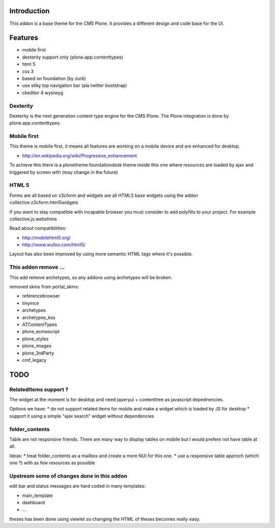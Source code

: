 Introduction
============

This addon is a base theme for the CMS Plone. It provides a different design
and code base for the UI.

Features
========

* mobile first
* dexterity support only (plone.app.contenttypes)
* html 5
* css 3
* based on foundation (by zurb)
* use stiky top navigation bar (ala twitter bootstrap)
* ckeditor 4 wysiwyg

Dexterity
---------

Dexterity is the next generation content type engine for the CMS Plone. The
Plone integration is done by plone.app.contenttypes.

Mobile first
------------

This theme is mobile first, it means all features are working on a mobile
device and are enhanced for desktop.

* http://en.wikipedia.org/wiki/Progressive_enhancement

To achieve this there is a plonetheme.foundationdesk theme inside this one
where resources are loaded by ajax and triggered by screen with (may change
in the future)

HTML 5
------

Forms are all based on z3cform and widgets are all HTML5 base widgets using
the addon collective.z3cform.html5widgets

If you want to stay compatible with incapable browser you must consider to
add polyfills to your project. For example collective.js.webshims

Read about compatibilities:

* http://mobilehtml5.org/
* http://www.wufoo.com/html5/

Layout has also been improved by using more semantic HTML tags where it's
possible.

This addon remove ...
---------------------

This add remove archetypes, so any addons using archetypes will be broken.

removed skins from portal_skins:

* referencebrowser
* tinymce
* archetypes
* archetypes_kss
* ATContentTypes
* plone_ecmascript
* plone_styles
* plone_images
* plone_3rdParty
* cmf_legacy


TODO
====

RelatedItems support ?
-----------------------

The widget at the moment is for desktop and need jqueryui + contenttree
as javascript depednencies.

Options we have:
* do not support related items for mobile and make a widget which is loaded by JS for desktop
* support it using a simple "ajax search" widget without dependencies

folder_contents
---------------

Table are not responsive friends. There are many way to display tables on
mobile but I would prefere not have table at all.

Ideas:
* treat folder_contents as a mailbox and create a more NUI for this one.
* use a responsive table approch (which one ?) with as few resources as possible

Upstream some of changes done in this addon
-------------------------------------------

edit bar and status messages are hard coded in many templates:

* main_template
* dashboard
* ...

theses has been done using viewlet so changing the HTML of theses becomes really easy.


